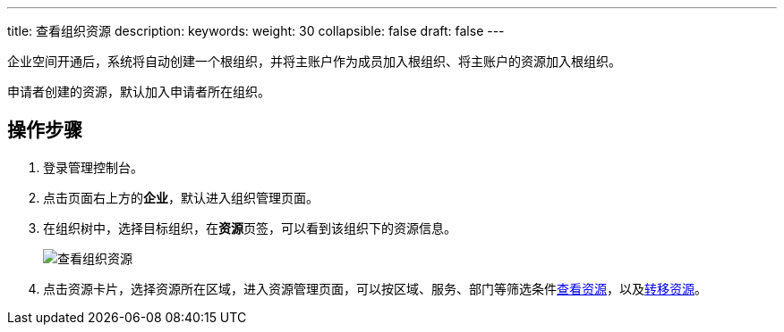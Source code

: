 ---
title: 查看组织资源
description:  
keywords: 
weight: 30
collapsible: false
draft: false
---

企业空间开通后，系统将自动创建一个根组织，并将主账户作为成员加入根组织、将主账户的资源加入根组织。

申请者创建的资源，默认加入申请者所在组织。

== 操作步骤

. 登录管理控制台。
. 点击页面右上方的**企业**，默认进入组织管理页面。
. 在组织树中，选择目标组织，在**资源**页签，可以看到该组织下的资源信息。
+
image::/images/cloud_service/services/vdc/org_resources.png[查看组织资源]
+
. 点击资源卡片，选择资源所在区域，进入资源管理页面，可以按区域、服务、部门等筛选条件link:../../../resource_and_project/mgt_resource/view/[查看资源]，以及link:../../../resource_and_project/mgt_resource/transfer/[转移资源]。